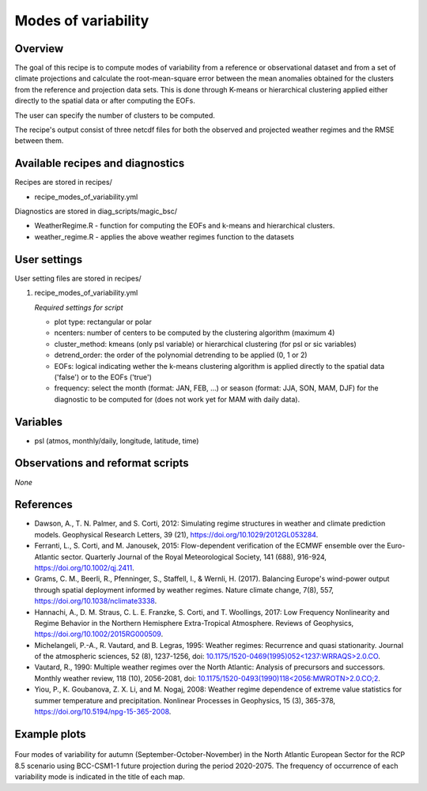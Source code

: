 .. _recipes_modes_of_variability:

Modes of variability
====================

Overview
--------

The goal of this recipe is to compute modes of variability from a reference or observational dataset and from a set of climate projections and calculate the root-mean-square error between the mean anomalies obtained for the clusters from the reference and projection data sets.
This is done through K-means or hierarchical clustering applied either directly to the spatial data or after computing the EOFs.

The user can specify the number of clusters to be computed.

The recipe's output consist of three netcdf files for both the observed and projected weather regimes and the RMSE between them.


Available recipes and diagnostics
---------------------------------

Recipes are stored in recipes/

* recipe_modes_of_variability.yml


Diagnostics are stored in diag_scripts/magic_bsc/

* WeatherRegime.R - function for computing the EOFs and k-means and hierarchical clusters.

* weather_regime.R - applies the above weather regimes function to the datasets



User settings
-------------

User setting files are stored in recipes/

#. recipe_modes_of_variability.yml

   *Required settings for script*

   * plot type: rectangular or polar
   * ncenters: number of centers to be computed by the clustering algorithm (maximum 4)
   * cluster_method: kmeans (only psl variable) or hierarchical clustering (for psl or sic variables)
   * detrend_order: the order of the polynomial detrending to be applied (0, 1 or 2)
   * EOFs: logical indicating wether the k-means clustering algorithm is applied directly to the spatial data ('false') or to the EOFs ('true')
   * frequency: select the month (format: JAN, FEB, ...) or season (format: JJA, SON, MAM, DJF) for the diagnostic to be computed for (does not work yet for MAM with daily data).


Variables
---------

* psl (atmos, monthly/daily, longitude, latitude, time)


Observations and reformat scripts
---------------------------------

*None*

References
----------

* Dawson, A., T. N. Palmer, and S. Corti, 2012: Simulating regime structures in weather and climate prediction models. Geophysical Research Letters, 39 (21), https://doi.org/10.1029/2012GL053284.

* Ferranti, L., S. Corti, and M. Janousek, 2015: Flow-dependent verification of the ECMWF ensemble over the Euro-Atlantic sector. Quarterly Journal of the Royal Meteorological Society, 141 (688), 916-924, https://doi.org/10.1002/qj.2411.

* Grams, C. M., Beerli, R., Pfenninger, S., Staffell, I., & Wernli, H. (2017). Balancing Europe's wind-power output through spatial deployment informed by weather regimes. Nature climate change, 7(8), 557, https://doi.org/10.1038/nclimate3338.

* Hannachi, A., D. M. Straus, C. L. E. Franzke, S. Corti, and T. Woollings, 2017: Low Frequency Nonlinearity and Regime Behavior in the Northern Hemisphere Extra-Tropical Atmosphere. Reviews of Geophysics, https://doi.org/10.1002/2015RG000509.

* Michelangeli, P.-A., R. Vautard, and B. Legras, 1995: Weather regimes: Recurrence and quasi stationarity. Journal of the atmospheric sciences, 52 (8), 1237-1256, doi: `10.1175/1520-0469(1995)052<1237:WRRAQS>2.0.CO <https://journals.ametsoc.org/doi/10.1175/1520-0469%281995%29052%3C1237%3AWRRAQS%3E2.0.CO%3B2>`_.

* Vautard, R., 1990: Multiple weather regimes over the North Atlantic: Analysis of precursors and successors. Monthly weather review, 118 (10), 2056-2081, doi: `10.1175/1520-0493(1990)118<2056:MWROTN>2.0.CO;2 <https://journals.ametsoc.org/doi/10.1175/1520-0493%281990%29118%3C2056%3AMWROTN%3E2.0.CO%3B2>`_.

* Yiou, P., K. Goubanova, Z. X. Li, and M. Nogaj, 2008: Weather regime dependence of extreme value statistics for summer temperature and precipitation. Nonlinear Processes in Geophysics, 15 (3), 365-378, https://doi.org/10.5194/npg-15-365-2008.




Example plots
-------------

.. _fig_modesofvar:
.. figure::  /recipes/figures/modes_of_variability/SON-psl_predicted_regimes.png
   :align:   center
   :width:   14cm

Four modes of variability for autumn (September-October-November) in the North Atlantic European Sector for the RCP 8.5 scenario using BCC-CSM1-1 future projection during the period 2020-2075. The frequency of occurrence of each variability mode is indicated in the title of each map.
